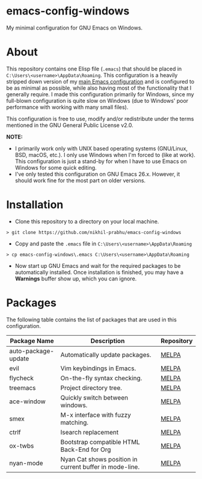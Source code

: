 * emacs-config-windows
  
  My minimal configuration for GNU Emacs on Windows.

* About

  This repository contains one Elisp file (~.emacs~) that should be placed in ~C:\Users\<username>\AppData\Roaming~. This configuration is a heavily stripped down version of my [[https://github.com/nikhil-prabhu/emacs-config][main Emacs configuration]] and is configured to be as minimal as possible, while also having most of the functionality that I generally require. I made this configuration primarily for Windows, since my full-blown configuration is quite slow on Windows (due to Windows' poor performance with working with many small files).
  
  This configuration is free to use, modify and/or redistribute under the terms mentioned in the GNU General Public License v2.0.

  *NOTE:* 
  - I primarily work only with UNIX based operating systems (GNU/Linux, BSD, macOS, etc.). I only use Windows when I'm forced to (like at work). This configuration is just a stand-by for when I have to use Emacs on Windows for some quick editing.
  - I've only tested this configuration on GNU Emacs 26.x. However, it should work fine for the most part on older versions.

* Installation

  - Clone this repository to a directory on your local machine.

  #+BEGIN_EXAMPLE
  > git clone https://github.com/nikhil-prabhu/emacs-config-windows
  #+END_EXAMPLE

  - Copy and paste the ~.emacs~ file in ~C:\Users\<username>\AppData\Roaming~

  #+BEGIN_EXAMPLE
  > cp emacs-config-windows\.emacs C:\Users\<username>\AppData\Roaming
  #+END_EXAMPLE
  
  - Now start up GNU Emacs and wait for the required packages to be automatically installed. Once installation is finished, you may have a **Warnings** buffer show up, which you can ignore.

* Packages

  The following table contains the list of packages that are used in this configuration.

  | Package Name        | Description                                             | Repository |
  |---------------------+---------------------------------------------------------+------------|
  | auto-package-update | Automatically update packages.                          | [[https://melpa.org/#/auto-package-update][MELPA]]      |
  | evil                | Vim keybindings in Emacs.                               | [[https://melpa.org/#/evil][MELPA]]      |
  | flycheck            | On-the-fly syntax checking.                             | [[https://melpa.org/#/flycheck][MELPA]]      |
  | treemacs            | Project directory tree.                                 | [[https://melpa.org/#/rainbow-delimiters][MELPA]]      |
  | ace-window          | Quickly switch between windows.                         | [[https://melpa.org/#/ace-window][MELPA]]      |
  | smex                | M-x interface with fuzzy matching.                      | [[https://melpa.org/#/smex][MELPA]]      |
  | ctrlf               | Isearch replacement                                     | [[https://melpa.org/#/ctrlf][MELPA]]      |
  | ox-twbs             | Bootstrap compatible HTML Back-End for Org              | [[https://melpa.org/#/ox-twbs][MELPA]]      |
  | nyan-mode           | Nyan Cat shows position in current buffer in mode-line. | [[https://melpa.org/#/nyan-mode][MELPA]]      |

